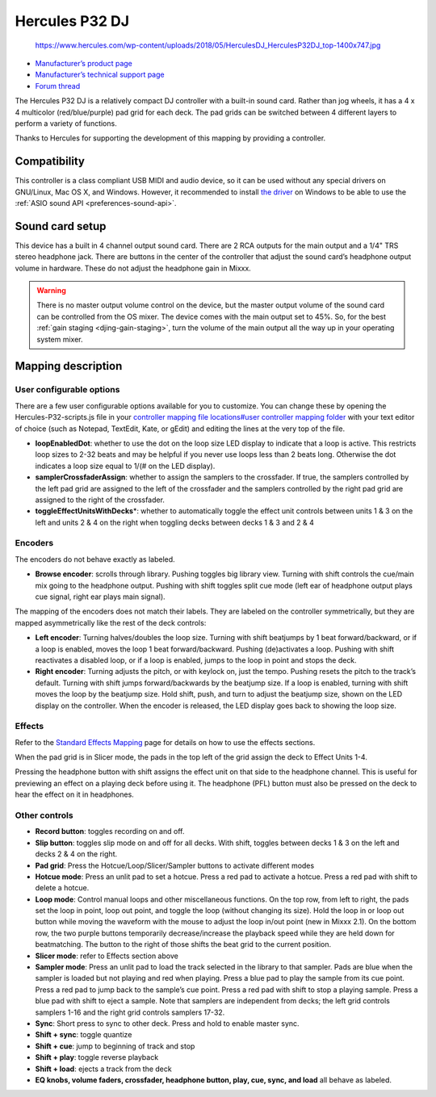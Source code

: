 Hercules P32 DJ
===============

.. figure:: https://www.hercules.com/wp-content/uploads/2018/05/HerculesDJ_HerculesP32DJ_top-1400x747.jpg
   :alt: https://www.hercules.com/wp-content/uploads/2018/05/HerculesDJ_HerculesP32DJ_top-1400x747.jpg

   https://www.hercules.com/wp-content/uploads/2018/05/HerculesDJ_HerculesP32DJ_top-1400x747.jpg

-  `Manufacturer’s product page <https://www.hercules.com/en-us/product/herculesp32dj/>`__
-  `Manufacturer’s technical support page <https://support.hercules.com/en/product/p32dj-en/>`__
-  `Forum thread <https://mixxx.discourse.group/t/hercules-p32-dj-controller-mapping/15804>`__

The Hercules P32 DJ is a relatively compact DJ controller with a built-in sound card. Rather than jog wheels, it has a 4 x 4 multicolor (red/blue/purple) pad grid for each deck. The pad grids can be
switched between 4 different layers to perform a variety of functions.

Thanks to Hercules for supporting the development of this mapping by providing a controller.

.. versionadded:: 2.1

Compatibility
-------------

This controller is a class compliant USB MIDI and audio device, so it can be used without any special drivers on GNU/Linux, Mac OS X, and Windows. However, it recommended to install `the
driver <https://support.hercules.com/en/product/p32dj-en/>`__ on Windows to be able to use the :ref:`ASIO sound API <preferences-sound-api>`.

Sound card setup
----------------

This device has a built in 4 channel output sound card. There are 2 RCA outputs for the main output and a 1/4" TRS stereo headphone jack. There are buttons in the center of the controller that adjust
the sound card’s headphone output volume in hardware. These do not adjust the headphone gain in Mixxx.

.. warning::
   There is no master output volume control on the device, but the master output volume of the sound card can be controlled from the OS mixer. The device comes with the main output set to 45%.
   So, for the best :ref:`gain staging <djing-gain-staging>`, turn the volume of the main output all the way up in your  operating system mixer.

Mapping description
-------------------

User configurable options
~~~~~~~~~~~~~~~~~~~~~~~~~

There are a few user configurable options available for you to customize. You can change these by opening the Hercules-P32-scripts.js file in your `controller mapping file locations#user controller
mapping folder <controller%20mapping%20file%20locations#user%20controller%20mapping%20folder>`__ with your text editor of choice (such as Notepad, TextEdit, Kate, or gEdit) and editing the lines at
the very top of the file.

-  **loopEnabledDot**: whether to use the dot on the loop size LED display to indicate that a loop is active. This restricts loop sizes to 2-32 beats and may be helpful if you never use loops less
   than 2 beats long. Otherwise the dot indicates a loop size equal to 1/(# on the LED display).
-  **samplerCrossfaderAssign**: whether to assign the samplers to the crossfader. If true, the samplers controlled by the left pad grid are assigned to the left of the crossfader and the samplers
   controlled by the right pad grid are assigned to the right of the crossfader.
-  **toggleEffectUnitsWithDecks**\ \*: whether to automatically toggle the effect unit controls between units 1 & 3 on the left and units 2 & 4 on the right when toggling decks between decks 1 & 3 and
   2 & 4

Encoders
~~~~~~~~

The encoders do not behave exactly as labeled.

-  **Browse encoder**: scrolls through library. Pushing toggles big library view. Turning with shift controls the cue/main mix going to the headphone output. Pushing with shift toggles split cue mode
   (left ear of headphone output plays cue signal, right ear plays main signal).

The mapping of the encoders does not match their labels. They are labeled on the controller symmetrically, but they are mapped asymmetrically like the rest of the deck controls:

-  **Left encoder**: Turning halves/doubles the loop size. Turning with shift beatjumps by 1 beat forward/backward, or if a loop is enabled, moves the loop 1 beat forward/backward. Pushing
   (de)activates a loop. Pushing with shift reactivates a disabled loop, or if a loop is enabled, jumps to the loop in point and stops the deck.
-  **Right encoder**: Turning adjusts the pitch, or with keylock on, just the tempo. Pushing resets the pitch to the track’s default. Turning with shift jumps forward/backwards by the beatjump size.
   If a loop is enabled, turning with shift moves the loop by the beatjump size. Hold shift, push, and turn to adjust the beatjump size, shown on the LED display on the controller. When the encoder is
   released, the LED display goes back to showing the loop size.

Effects
~~~~~~~

Refer to the `Standard Effects Mapping <https://github.com/mixxxdj/mixxx/wiki/Standard-Effects-Mapping>`__ page for details on how to use the effects sections.

When the pad grid is in Slicer mode, the pads in the top left of the grid assign the deck to Effect Units 1-4.

Pressing the headphone button with shift assigns the effect unit on that side to the headphone channel. This is useful for previewing an effect on a playing deck before using it. The headphone (PFL)
button must also be pressed on the deck to hear the effect on it in headphones.

Other controls
~~~~~~~~~~~~~~

-  **Record button**: toggles recording on and off.
-  **Slip button**: toggles slip mode on and off for all decks. With shift, toggles between decks 1 & 3 on the left and decks 2 & 4 on the right.
-  **Pad grid**: Press the Hotcue/Loop/Slicer/Sampler buttons to activate different modes
-  **Hotcue mode**: Press an unlit pad to set a hotcue. Press a red pad to activate a hotcue. Press a red pad with shift to delete a hotcue.
-  **Loop mode**: Control manual loops and other miscellaneous functions. On the top row, from left to right, the pads set the loop in point, loop out point, and toggle the loop (without changing its
   size). Hold the loop in or loop out button while moving the waveform with the mouse to adjust the loop in/out point (new in Mixxx 2.1). On the bottom row, the two purple buttons temporarily
   decrease/increase the playback speed while they are held down for beatmatching. The button to the right of those shifts the beat grid to the current position.
-  **Slicer mode**: refer to Effects section above
-  **Sampler mode**: Press an unlit pad to load the track selected in the library to that sampler. Pads are blue when the sampler is loaded but not playing and red when playing. Press a blue pad to
   play the sample from its cue point. Press a red pad to jump back to the sample’s cue point. Press a red pad with shift to stop a playing sample. Press a blue pad with shift to eject a sample. Note
   that samplers are independent from decks; the left grid controls samplers 1-16 and the right grid controls samplers 17-32.
-  **Sync**: Short press to sync to other deck. Press and hold to enable master sync.
-  **Shift + sync**: toggle quantize
-  **Shift + cue**: jump to beginning of track and stop
-  **Shift + play**: toggle reverse playback
-  **Shift + load**: ejects a track from the deck
-  **EQ knobs, volume faders, crossfader, headphone button, play, cue, sync, and load** all behave as labeled.
